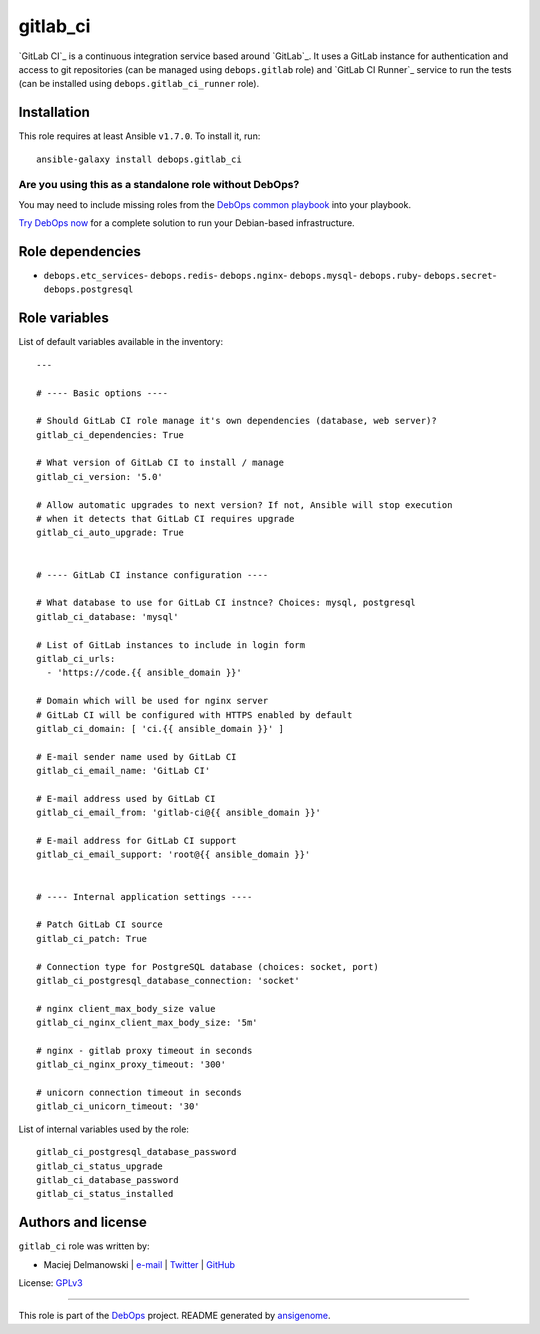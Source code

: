 |DebOps| gitlab_ci
##################

.. |DebOps| image:: http://debops.org/images/debops-small.png
   :target: http://debops.org

|Travis CI| |test-suite| |Ansible Galaxy|

.. |Travis CI| image:: http://img.shields.io/travis/debops/ansible-gitlab_ci.svg?style=flat
   :target: http://travis-ci.org/debops/ansible-gitlab_ci

.. |test-suite| image:: http://img.shields.io/badge/test--suite-ansible--gitlab__ci-blue.svg?style=flat
   :target: https://github.com/debops/test-suite/tree/master/ansible-gitlab_ci/

.. |Ansible Galaxy| image:: http://img.shields.io/badge/galaxy-debops.gitlab_ci-660198.svg?style=flat
   :target: https://galaxy.ansible.com/list#/roles/1567



`GitLab CI`_ is a continuous integration service based around `GitLab`_. It
uses a GitLab instance for authentication and access to git repositories
(can be managed using ``debops.gitlab`` role) and `GitLab CI Runner`_
service to run the tests (can be installed using
``debops.gitlab_ci_runner`` role).

.. GitLab CI: https://about.gitlab.com/gitlab-ci/
.. GitLab: https://about.gitlab.com/
.. GitLab CI Runner: https://github.com/gitlabhq/gitlab-ci-runner/

Installation
~~~~~~~~~~~~

This role requires at least Ansible ``v1.7.0``. To install it, run:

::

    ansible-galaxy install debops.gitlab_ci

Are you using this as a standalone role without DebOps?
=======================================================

You may need to include missing roles from the `DebOps common playbook`_
into your playbook.

`Try DebOps now`_ for a complete solution to run your Debian-based infrastructure.

.. _DebOps common playbook: https://github.com/debops/debops-playbooks/blob/master/playbooks/common.yml
.. _Try DebOps now: https://github.com/debops/debops/


Role dependencies
~~~~~~~~~~~~~~~~~

- ``debops.etc_services``- ``debops.redis``- ``debops.nginx``- ``debops.mysql``- ``debops.ruby``- ``debops.secret``- ``debops.postgresql``

Role variables
~~~~~~~~~~~~~~

List of default variables available in the inventory:

::

    ---
    
    # ---- Basic options ----
    
    # Should GitLab CI role manage it's own dependencies (database, web server)?
    gitlab_ci_dependencies: True
    
    # What version of GitLab CI to install / manage
    gitlab_ci_version: '5.0'
    
    # Allow automatic upgrades to next version? If not, Ansible will stop execution
    # when it detects that GitLab CI requires upgrade
    gitlab_ci_auto_upgrade: True
    
    
    # ---- GitLab CI instance configuration ----
    
    # What database to use for GitLab CI instnce? Choices: mysql, postgresql
    gitlab_ci_database: 'mysql'
    
    # List of GitLab instances to include in login form
    gitlab_ci_urls:
      - 'https://code.{{ ansible_domain }}'
    
    # Domain which will be used for nginx server
    # GitLab CI will be configured with HTTPS enabled by default
    gitlab_ci_domain: [ 'ci.{{ ansible_domain }}' ]
    
    # E-mail sender name used by GitLab CI
    gitlab_ci_email_name: 'GitLab CI'
    
    # E-mail address used by GitLab CI
    gitlab_ci_email_from: 'gitlab-ci@{{ ansible_domain }}'
    
    # E-mail address for GitLab CI support
    gitlab_ci_email_support: 'root@{{ ansible_domain }}'
    
    
    # ---- Internal application settings ----
    
    # Patch GitLab CI source
    gitlab_ci_patch: True
    
    # Connection type for PostgreSQL database (choices: socket, port)
    gitlab_ci_postgresql_database_connection: 'socket'
    
    # nginx client_max_body_size value
    gitlab_ci_nginx_client_max_body_size: '5m'
    
    # nginx - gitlab proxy timeout in seconds
    gitlab_ci_nginx_proxy_timeout: '300'
    
    # unicorn connection timeout in seconds
    gitlab_ci_unicorn_timeout: '30'

List of internal variables used by the role:

::

    gitlab_ci_postgresql_database_password
    gitlab_ci_status_upgrade
    gitlab_ci_database_password
    gitlab_ci_status_installed


Authors and license
~~~~~~~~~~~~~~~~~~~

``gitlab_ci`` role was written by:

- Maciej Delmanowski | `e-mail <mailto:drybjed@gmail.com>`_ | `Twitter <https://twitter.com/drybjed>`_ | `GitHub <https://github.com/drybjed>`_

License: `GPLv3 <https://tldrlegal.com/license/gnu-general-public-license-v3-%28gpl-3%29>`_

****

This role is part of the `DebOps`_ project. README generated by `ansigenome`_.

.. _DebOps: http://debops.org/
.. _Ansigenome: https://github.com/nickjj/ansigenome/
